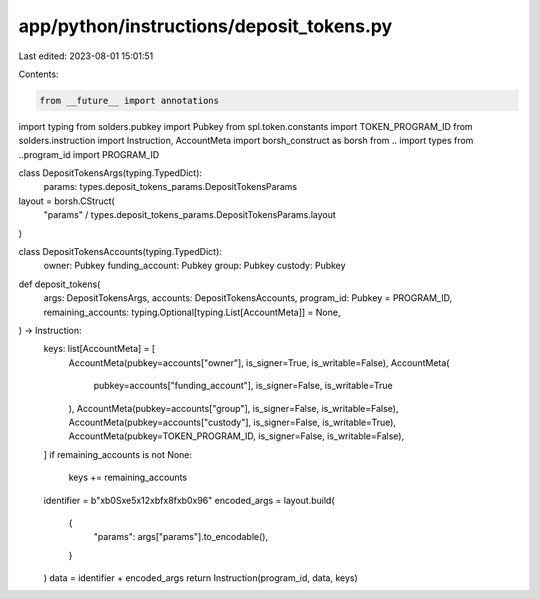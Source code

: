 app/python/instructions/deposit_tokens.py
=========================================

Last edited: 2023-08-01 15:01:51

Contents:

.. code-block:: py

    from __future__ import annotations
import typing
from solders.pubkey import Pubkey
from spl.token.constants import TOKEN_PROGRAM_ID
from solders.instruction import Instruction, AccountMeta
import borsh_construct as borsh
from .. import types
from ..program_id import PROGRAM_ID


class DepositTokensArgs(typing.TypedDict):
    params: types.deposit_tokens_params.DepositTokensParams


layout = borsh.CStruct(
    "params" / types.deposit_tokens_params.DepositTokensParams.layout
)


class DepositTokensAccounts(typing.TypedDict):
    owner: Pubkey
    funding_account: Pubkey
    group: Pubkey
    custody: Pubkey


def deposit_tokens(
    args: DepositTokensArgs,
    accounts: DepositTokensAccounts,
    program_id: Pubkey = PROGRAM_ID,
    remaining_accounts: typing.Optional[typing.List[AccountMeta]] = None,
) -> Instruction:
    keys: list[AccountMeta] = [
        AccountMeta(pubkey=accounts["owner"], is_signer=True, is_writable=False),
        AccountMeta(
            pubkey=accounts["funding_account"], is_signer=False, is_writable=True
        ),
        AccountMeta(pubkey=accounts["group"], is_signer=False, is_writable=False),
        AccountMeta(pubkey=accounts["custody"], is_signer=False, is_writable=True),
        AccountMeta(pubkey=TOKEN_PROGRAM_ID, is_signer=False, is_writable=False),
    ]
    if remaining_accounts is not None:
        keys += remaining_accounts
    identifier = b"\xb0S\xe5\x12\xbf\x8f\xb0\x96"
    encoded_args = layout.build(
        {
            "params": args["params"].to_encodable(),
        }
    )
    data = identifier + encoded_args
    return Instruction(program_id, data, keys)


